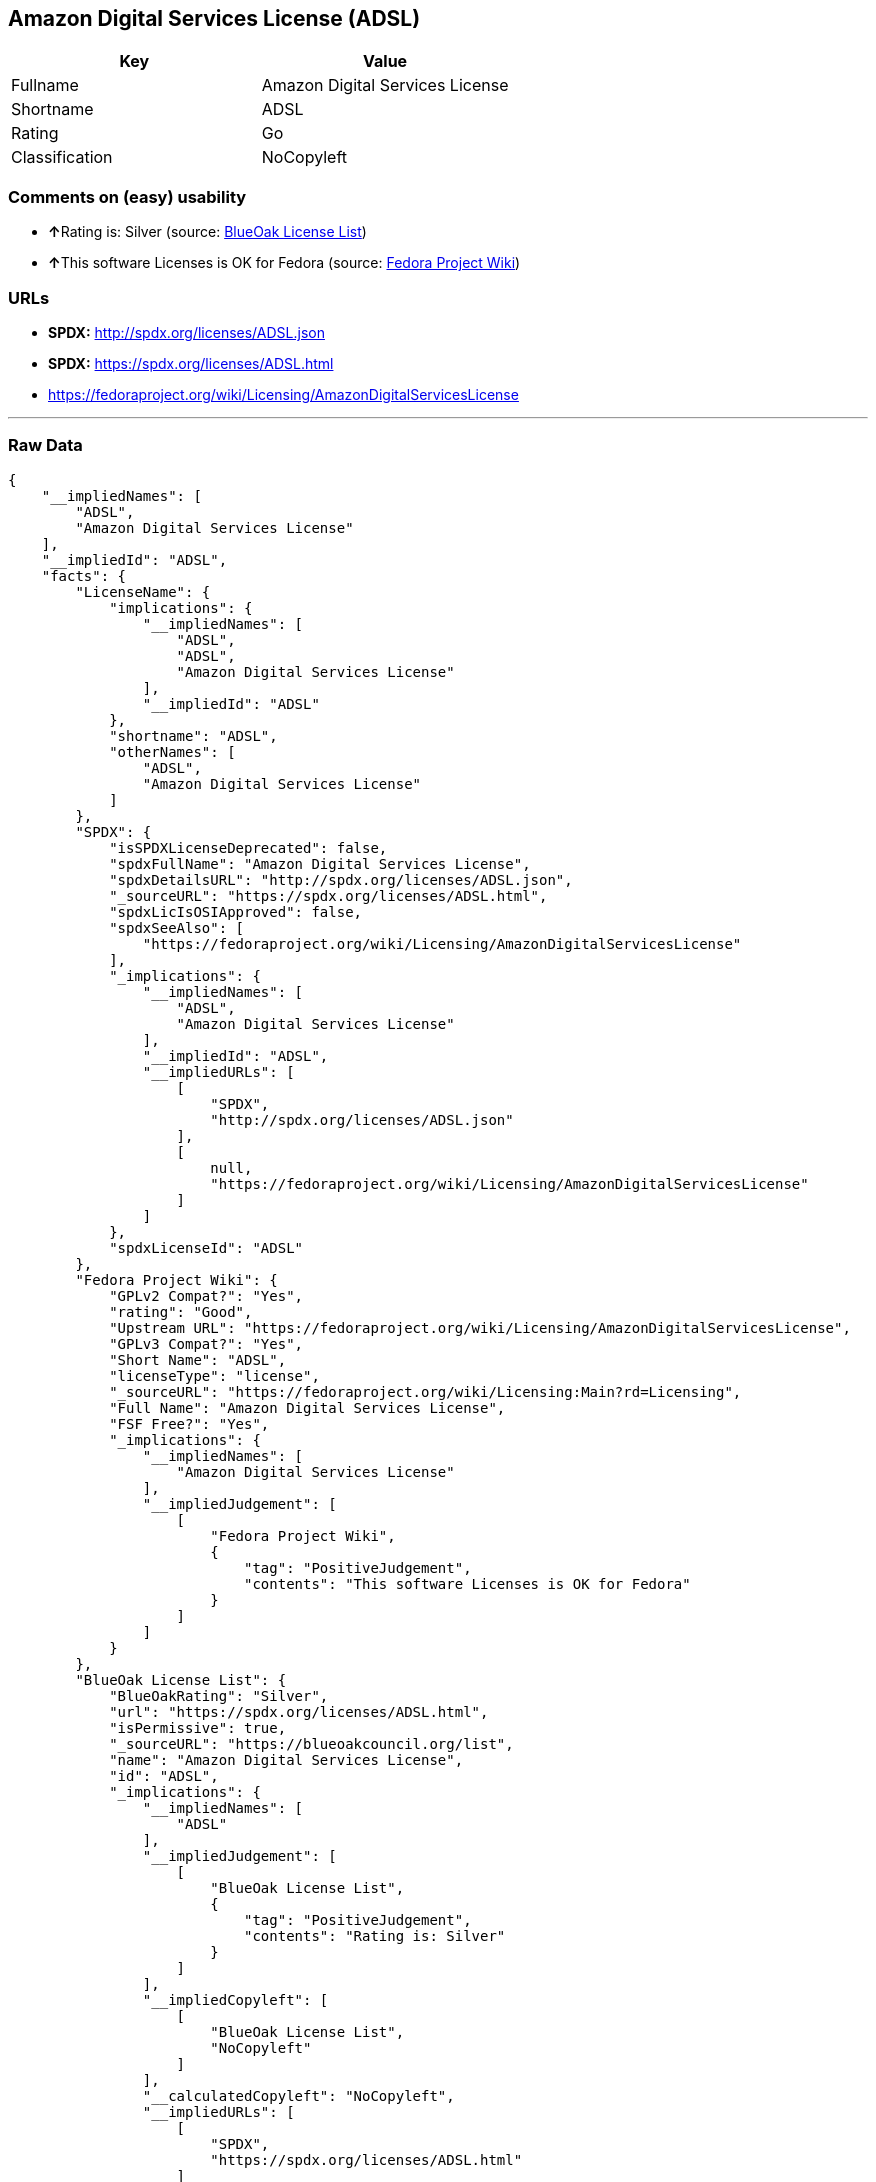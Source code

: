== Amazon Digital Services License (ADSL)

[cols=",",options="header",]
|=========================================
|Key |Value
|Fullname |Amazon Digital Services License
|Shortname |ADSL
|Rating |Go
|Classification |NoCopyleft
|=========================================

=== Comments on (easy) usability

* **↑**Rating is: Silver (source:
https://blueoakcouncil.org/list[BlueOak License List])
* **↑**This software Licenses is OK for Fedora (source:
https://fedoraproject.org/wiki/Licensing:Main?rd=Licensing[Fedora
Project Wiki])

=== URLs

* *SPDX:* http://spdx.org/licenses/ADSL.json
* *SPDX:* https://spdx.org/licenses/ADSL.html
* https://fedoraproject.org/wiki/Licensing/AmazonDigitalServicesLicense

'''''

=== Raw Data

....
{
    "__impliedNames": [
        "ADSL",
        "Amazon Digital Services License"
    ],
    "__impliedId": "ADSL",
    "facts": {
        "LicenseName": {
            "implications": {
                "__impliedNames": [
                    "ADSL",
                    "ADSL",
                    "Amazon Digital Services License"
                ],
                "__impliedId": "ADSL"
            },
            "shortname": "ADSL",
            "otherNames": [
                "ADSL",
                "Amazon Digital Services License"
            ]
        },
        "SPDX": {
            "isSPDXLicenseDeprecated": false,
            "spdxFullName": "Amazon Digital Services License",
            "spdxDetailsURL": "http://spdx.org/licenses/ADSL.json",
            "_sourceURL": "https://spdx.org/licenses/ADSL.html",
            "spdxLicIsOSIApproved": false,
            "spdxSeeAlso": [
                "https://fedoraproject.org/wiki/Licensing/AmazonDigitalServicesLicense"
            ],
            "_implications": {
                "__impliedNames": [
                    "ADSL",
                    "Amazon Digital Services License"
                ],
                "__impliedId": "ADSL",
                "__impliedURLs": [
                    [
                        "SPDX",
                        "http://spdx.org/licenses/ADSL.json"
                    ],
                    [
                        null,
                        "https://fedoraproject.org/wiki/Licensing/AmazonDigitalServicesLicense"
                    ]
                ]
            },
            "spdxLicenseId": "ADSL"
        },
        "Fedora Project Wiki": {
            "GPLv2 Compat?": "Yes",
            "rating": "Good",
            "Upstream URL": "https://fedoraproject.org/wiki/Licensing/AmazonDigitalServicesLicense",
            "GPLv3 Compat?": "Yes",
            "Short Name": "ADSL",
            "licenseType": "license",
            "_sourceURL": "https://fedoraproject.org/wiki/Licensing:Main?rd=Licensing",
            "Full Name": "Amazon Digital Services License",
            "FSF Free?": "Yes",
            "_implications": {
                "__impliedNames": [
                    "Amazon Digital Services License"
                ],
                "__impliedJudgement": [
                    [
                        "Fedora Project Wiki",
                        {
                            "tag": "PositiveJudgement",
                            "contents": "This software Licenses is OK for Fedora"
                        }
                    ]
                ]
            }
        },
        "BlueOak License List": {
            "BlueOakRating": "Silver",
            "url": "https://spdx.org/licenses/ADSL.html",
            "isPermissive": true,
            "_sourceURL": "https://blueoakcouncil.org/list",
            "name": "Amazon Digital Services License",
            "id": "ADSL",
            "_implications": {
                "__impliedNames": [
                    "ADSL"
                ],
                "__impliedJudgement": [
                    [
                        "BlueOak License List",
                        {
                            "tag": "PositiveJudgement",
                            "contents": "Rating is: Silver"
                        }
                    ]
                ],
                "__impliedCopyleft": [
                    [
                        "BlueOak License List",
                        "NoCopyleft"
                    ]
                ],
                "__calculatedCopyleft": "NoCopyleft",
                "__impliedURLs": [
                    [
                        "SPDX",
                        "https://spdx.org/licenses/ADSL.html"
                    ]
                ]
            }
        }
    },
    "__impliedJudgement": [
        [
            "BlueOak License List",
            {
                "tag": "PositiveJudgement",
                "contents": "Rating is: Silver"
            }
        ],
        [
            "Fedora Project Wiki",
            {
                "tag": "PositiveJudgement",
                "contents": "This software Licenses is OK for Fedora"
            }
        ]
    ],
    "__impliedCopyleft": [
        [
            "BlueOak License List",
            "NoCopyleft"
        ]
    ],
    "__calculatedCopyleft": "NoCopyleft",
    "__impliedURLs": [
        [
            "SPDX",
            "http://spdx.org/licenses/ADSL.json"
        ],
        [
            null,
            "https://fedoraproject.org/wiki/Licensing/AmazonDigitalServicesLicense"
        ],
        [
            "SPDX",
            "https://spdx.org/licenses/ADSL.html"
        ]
    ]
}
....